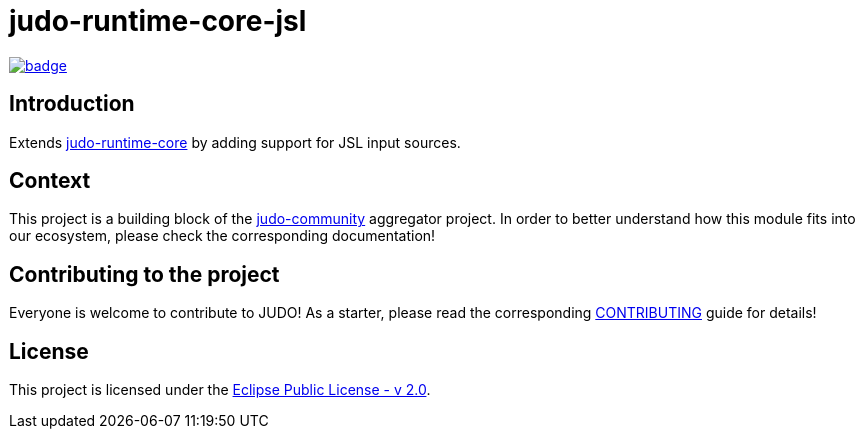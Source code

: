 = judo-runtime-core-jsl

image::https://github.com/BlackBeltTechnology/judo-runtime-core-jsl/actions/workflows/build.yml/badge.svg?branch=develop[link="https://github.com/BlackBeltTechnology/judo-runtime-core-jsl/actions/workflows/build.yml" float="center"]

== Introduction

Extends https://github.com/BlackBeltTechnology/judo-runtime-core[judo-runtime-core] by adding support for JSL input sources.

== Context

This project is a building block of the https://github.com/BlackBeltTechnology/judo-community[judo-community] aggregator
project. In order to better understand how this module fits into our ecosystem, please check the corresponding documentation!

== Contributing to the project

Everyone is welcome to contribute to JUDO! As a starter, please read the corresponding link:CONTRIBUTING.adoc[CONTRIBUTING] guide for details!

== License

This project is licensed under the https://www.eclipse.org/legal/epl-2.0/[Eclipse Public License - v 2.0].
